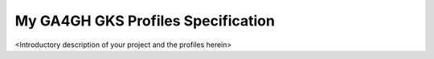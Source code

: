 My GA4GH GKS Profiles Specification
!!!!!!!!!!!!!!!!!!!!!!!!!!!!!!!!!!!

<Introductory description of your project and the profiles herein>


.. .. toctree::
..    :maxdepth: 2
..    :hidden:
..    :includehidden:

